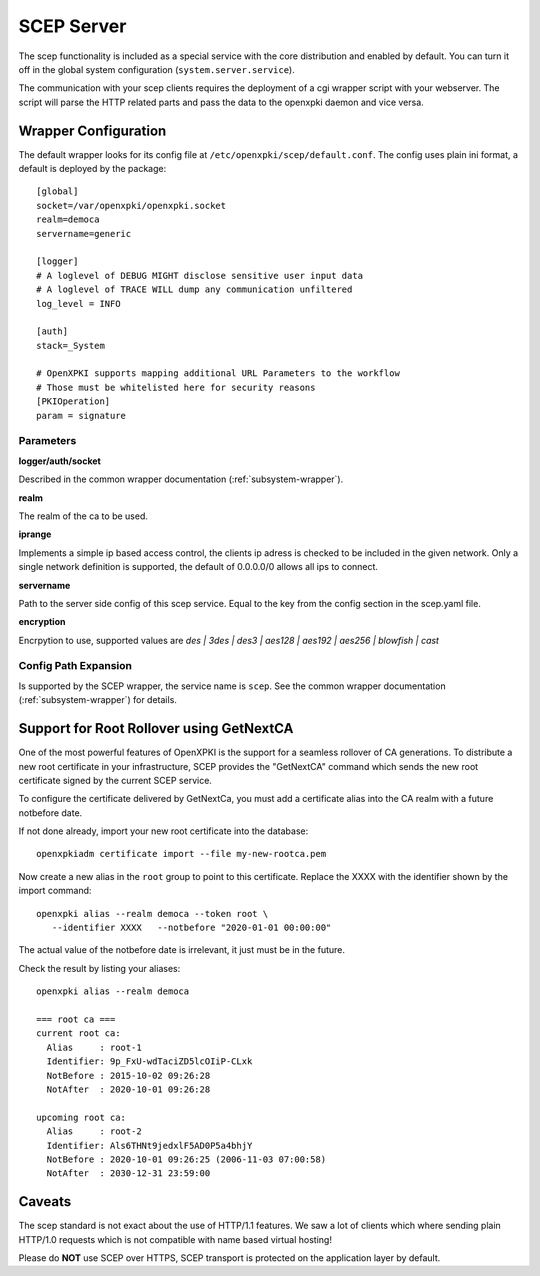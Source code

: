 SCEP Server
===========

The scep functionality is included as a special service with the core
distribution and enabled by default. You can turn it off in the global
system configuration (``system.server.service``).

The communication with your scep clients requires the deployment of a cgi wrapper
script with your webserver. The script will parse the HTTP related parts and
pass the data to the openxpki daemon and vice versa.

Wrapper Configuration
---------------------

The default wrapper looks for its config file at ``/etc/openxpki/scep/default.conf``.
The config uses plain ini format, a default is deployed by the package::

  [global]
  socket=/var/openxpki/openxpki.socket
  realm=democa
  servername=generic

  [logger]
  # A loglevel of DEBUG MIGHT disclose sensitive user input data
  # A loglevel of TRACE WILL dump any communication unfiltered
  log_level = INFO

  [auth]
  stack=_System

  # OpenXPKI supports mapping additional URL Parameters to the workflow
  # Those must be whitelisted here for security reasons
  [PKIOperation]
  param = signature

Parameters
^^^^^^^^^^

**logger/auth/socket**

Described in the common wrapper documentation (:ref:`subsystem-wrapper`).

**realm**

The realm of the ca to be used.

**iprange**

Implements a simple ip based access control, the clients ip adress is checked
to be included in the given network. Only a single network definition is
supported, the default of 0.0.0.0/0 allows all ips to connect.

**servername**

Path to the server side config of this scep service. Equal to the key from
the config section in the scep.yaml file.

**encryption**

Encrpytion to use, supported values are
*des | 3des | des3 | aes128 | aes192 | aes256 | blowfish | cast*


Config Path Expansion
^^^^^^^^^^^^^^^^^^^^^

Is supported by the SCEP wrapper, the service name is ``scep``. See the
common wrapper documentation (:ref:`subsystem-wrapper`) for details.

Support for Root Rollover using GetNextCA
-----------------------------------------

One of the most powerful features of OpenXPKI is the support for a seamless
rollover of CA generations. To distribute a new root certificate in your
infrastructure, SCEP provides the "GetNextCA" command which sends the new
root certificate signed by the current SCEP service.

To configure the certificate delivered by GetNextCa, you must add a
certificate alias into the CA realm with a future notbefore date.

If not done already, import your new root certificate into the database::

    openxpkiadm certificate import --file my-new-rootca.pem

Now create a new alias in the ``root`` group to point to this certificate.
Replace the XXXX with the identifier shown by the import command::

    openxpki alias --realm democa --token root \
       --identifier XXXX   --notbefore "2020-01-01 00:00:00"

The actual value of the notbefore date is irrelevant, it just must be in
the future.

Check the result by listing your aliases::

    openxpki alias --realm democa

    === root ca ===
    current root ca:
      Alias     : root-1
      Identifier: 9p_FxU-wdTaciZD5lcOIiP-CLxk
      NotBefore : 2015-10-02 09:26:28
      NotAfter  : 2020-10-01 09:26:28

    upcoming root ca:
      Alias     : root-2
      Identifier: Als6THNt9jedxlF5AD0P5a4bhjY
      NotBefore : 2020-10-01 09:26:25 (2006-11-03 07:00:58)
      NotAfter  : 2030-12-31 23:59:00


Caveats
-------

The scep standard is not exact about the use of HTTP/1.1 features.
We saw a lot of clients which where sending plain HTTP/1.0 requests which
is not compatible with name based virtual hosting!

Please do **NOT** use SCEP over HTTPS, SCEP transport is protected on the
application layer by default.


